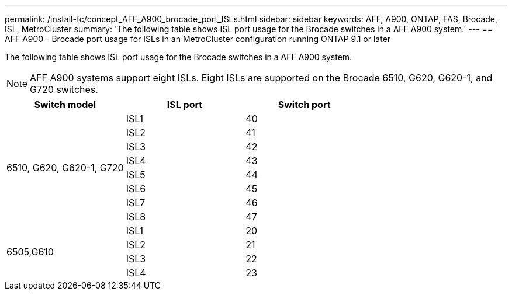 ---
permalink: /install-fc/concept_AFF_A900_brocade_port_ISLs.html
sidebar: sidebar
keywords: AFF, A900, ONTAP, FAS, Brocade, ISL, MetroCluster
summary: 'The following table shows ISL port usage for the Brocade switches in a AFF A900 system.'
---
== AFF A900 - Brocade port usage for ISLs in an MetroCluster configuration running ONTAP 9.1 or later

The following table shows ISL port usage for the Brocade switches in a AFF A900 system.

NOTE: AFF A900 systems support eight ISLs. Eight ISLs are supported on the Brocade 6510, G620, G620-1, and G720 switches.

|===
h| Switch model h| ISL port h| Switch port

.8+a| 6510, G620, G620-1, G720
| ISL1 | 40
| ISL2 | 41
| ISL3 | 42
| ISL4 | 43
| ISL5 | 44
| ISL6 | 45
| ISL7 | 46
| ISL8 | 47
.4+| 6505,G610
| ISL1 | 20
| ISL2 | 21
| ISL3 | 22
| ISL4 | 23

|===
